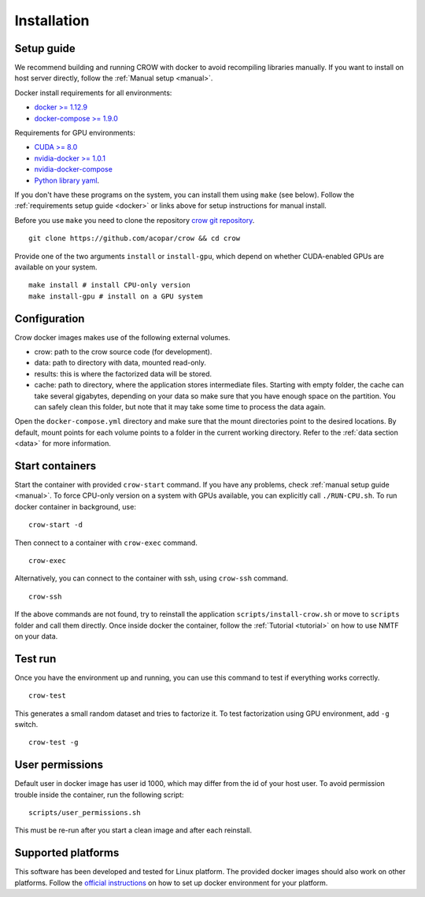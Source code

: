 .. _install:

Installation
============

Setup guide
-----------

We recommend building and running CROW with docker to avoid recompiling libraries manually. If you want to install on host server directly, follow the :ref:`Manual setup <manual>`.

Docker install requirements for all environments:

* `docker >= 1.12.9 <https://docs.docker.com/engine/installation>`_
* `docker-compose >= 1.9.0 <https://docs.docker.com/compose/install/>`_

Requirements for GPU environments:

* `CUDA >= 8.0 <https://developer.nvidia.com/cuda-downloads>`_
* `nvidia-docker >= 1.0.1 <https://github.com/NVIDIA/nvidia-docker>`_
* `nvidia-docker-compose <https://github.com/eywalker/nvidia-docker-compose>`_
* `Python library yaml <https://wiki.python.org/moin/YAML>`_.

If you don't have these programs on the system, you can install them using ``make`` (see below). Follow the :ref:`requirements setup guide <docker>` or links above for setup instructions for manual install.

Before you use ``make`` you need to clone the repository `crow git repository <https://github.com/acopar/crow>`_.

::
    
    git clone https://github.com/acopar/crow && cd crow


Provide one of the two arguments ``install`` or ``install-gpu``, which depend on whether CUDA-enabled GPUs are available on your system. 

::

    make install # install CPU-only version
    make install-gpu # install on a GPU system




Configuration
-------------

Crow docker images makes use of the following external volumes. 

* crow: path to the crow source code (for development).
* data: path to directory with data, mounted read-only.
* results: this is where the factorized data will be stored.
* cache: path to directory, where the application stores intermediate files. Starting with empty folder, the cache can take several gigabytes, depending on your data so make sure that you have enough space on the partition. You can safely clean this folder, but note that it may take some time to process the data again. 

Open the ``docker-compose.yml`` directory and make sure that the mount directories point to the desired locations. By default, mount points for each volume points to a folder in the current working directory. Refer to the :ref:`data section  <data>` for more information. 


Start containers
----------------

Start the container with provided ``crow-start`` command. If you have any problems, check :ref:`manual setup guide <manual>`. To force CPU-only version on a system with GPUs available, you can explicitly call ``./RUN-CPU.sh``. To run docker container in background, use:

::

    crow-start -d


Then connect to a container with ``crow-exec`` command.

::

    crow-exec

Alternatively, you can connect to the container with ssh, using ``crow-ssh`` command. 

::
    
    crow-ssh


If the above commands are not found, try to reinstall the application ``scripts/install-crow.sh`` or move to ``scripts`` folder and call them directly. Once inside docker the container, follow the :ref:`Tutorial <tutorial>` on how to use NMTF on your data. 


Test run
--------


Once you have the environment up and running, you can use this command to test if everything works correctly.

::
    
    crow-test


This generates a small random dataset and tries to factorize it. To test factorization using GPU environment, add ``-g`` switch.

::
    
    crow-test -g


User permissions
----------------

Default user in docker image has user id 1000, which may differ from the id of your host user. To avoid permission trouble inside the container, run the following script:

::

    scripts/user_permissions.sh

This must be re-run after you start a clean image and after each reinstall.


Supported platforms
-------------------
This software has been developed and tested for Linux platform. The provided docker images should also work on other platforms. Follow the `official instructions <https://docs.docker.com/engine/installation>`_ on how to set up docker environment for your platform.
